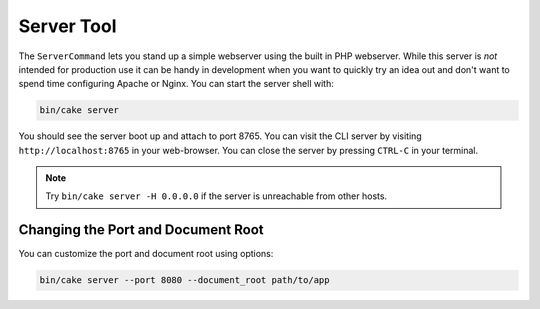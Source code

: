 Server Tool
###########

The ``ServerCommand`` lets you stand up a simple webserver using the built in PHP
webserver. While this server is *not* intended for production use it can
be handy in development when you want to quickly try an idea out and don't want
to spend time configuring Apache or Nginx. You can start the server shell with:

.. code-block:: bash

    bin/cake server

You should see the server boot up and attach to port 8765. You can visit the
CLI server by visiting ``http://localhost:8765``
in your web-browser. You can close the server by pressing ``CTRL-C`` in your
terminal.

.. note::

    Try ``bin/cake server -H 0.0.0.0`` if the server is unreachable from other hosts.

Changing the Port and Document Root
===================================

You can customize the port and document root using options:

.. code-block:: bash

    bin/cake server --port 8080 --document_root path/to/app

